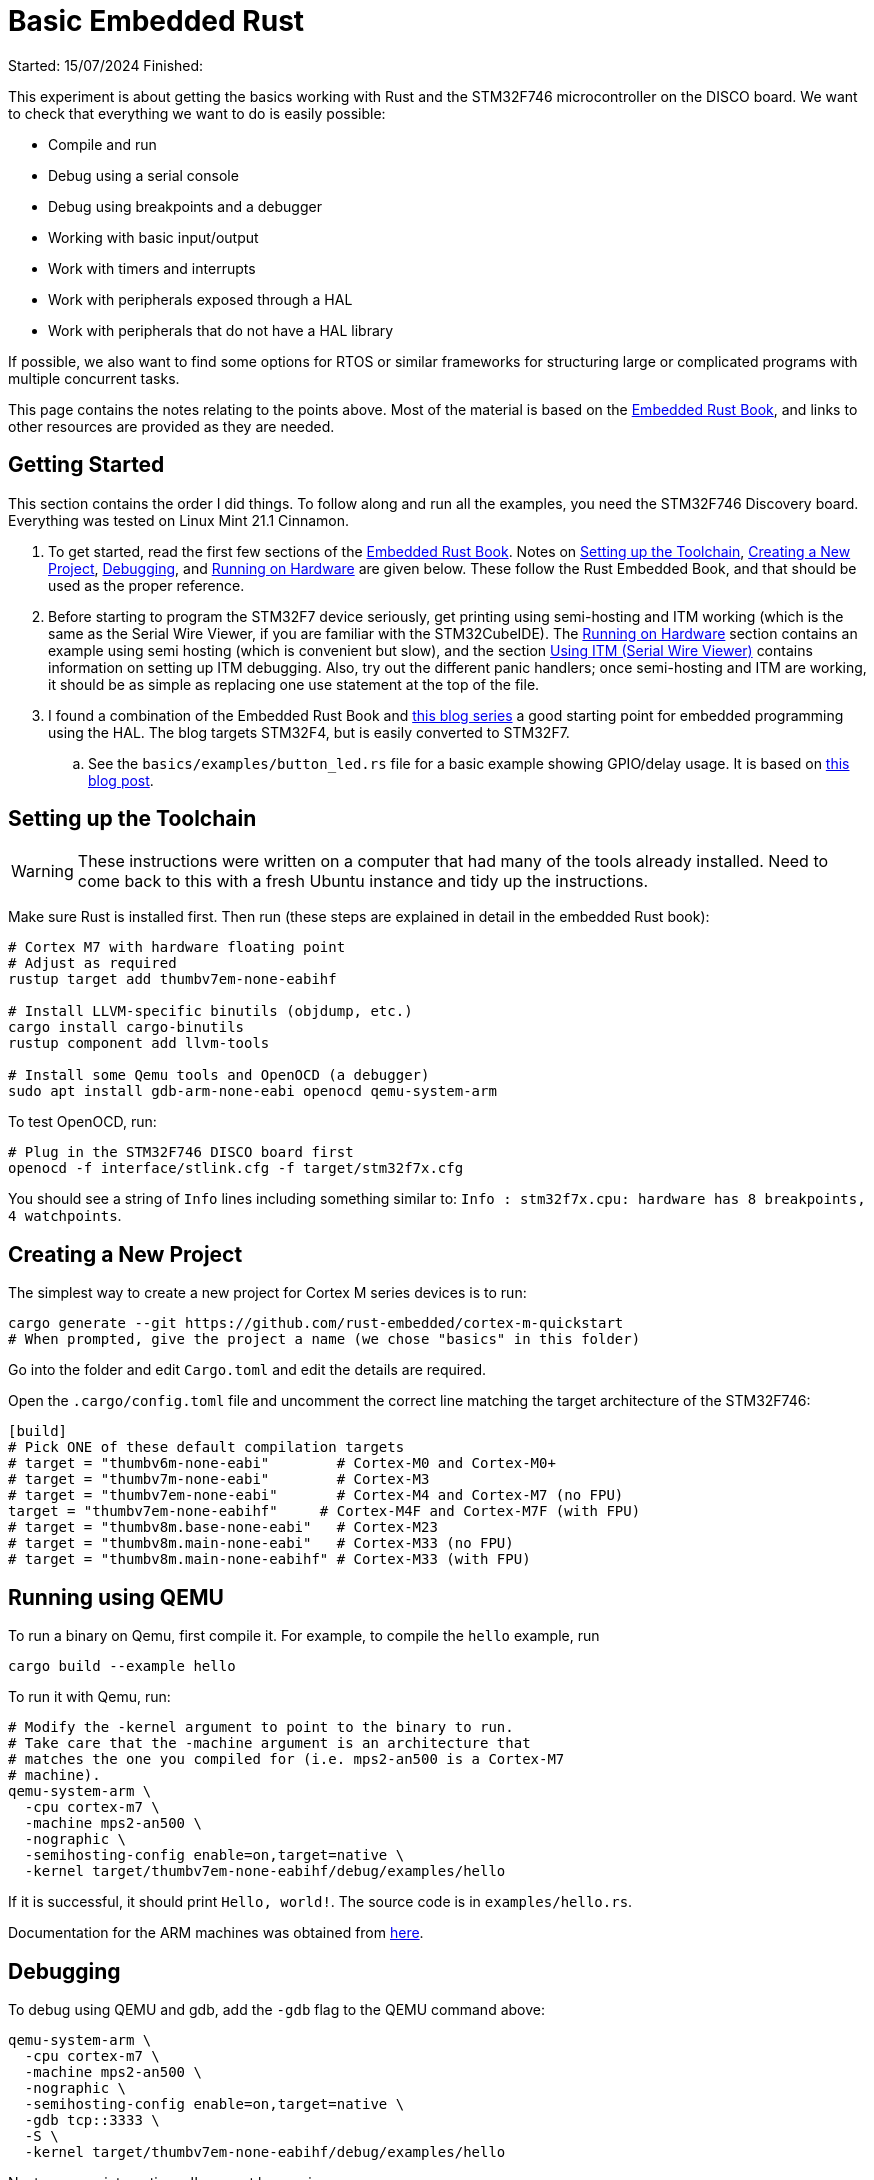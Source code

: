 = Basic Embedded Rust

Started: 15/07/2024
Finished: 

This experiment is about getting the basics working with Rust and the STM32F746 microcontroller on the DISCO board. We want to check that everything we want to do is easily possible:

* Compile and run
* Debug using a serial console
* Debug using breakpoints and a debugger
* Working with basic input/output
* Work with timers and interrupts
* Work with peripherals exposed through a HAL
* Work with peripherals that do not have a HAL library

If possible, we also want to find some options for RTOS or similar frameworks for structuring large or complicated programs with multiple concurrent tasks.

This page contains the notes relating to the points above. Most of the material is based on the https://docs.rust-embedded.org/book/[Embedded Rust Book], and links to other resources are provided as they are needed.

== Getting Started

This section contains the order I did things. To follow along and run all the examples, you need the STM32F746 Discovery board. Everything was tested on Linux Mint 21.1 Cinnamon.

. To get started, read the first few sections of the https://docs.rust-embedded.org/book/[Embedded Rust Book]. Notes on <<_setting_up_the_toolchain>>, <<_creating_a_new_project>>, <<_debugging>>, and <<_running_on_hardware>> are given below. These follow the Rust Embedded Book, and that should be used as the proper reference.
. Before starting to program the STM32F7 device seriously, get printing using semi-hosting and ITM working (which is the same as the Serial Wire Viewer, if you are familiar with the STM32CubeIDE). The <<_running_on_hardware>> section contains an example using semi hosting (which is convenient but slow), and the section <<_using_itm_serial_wire_viewer>> contains information on setting up ITM debugging. Also, try out the different panic handlers; once semi-hosting and ITM are working, it should be as simple as replacing one use statement at the top of the file.
. I found a combination of the Embedded Rust Book and https://dev.to/theembeddedrustacean/stm32f4-embedded-rust-at-the-hal-gpio-interrupts-e5[this blog series] a good starting point for embedded programming using the HAL. The blog targets STM32F4, but is easily converted to STM32F7.
.. See the `basics/examples/button_led.rs` file for a basic example showing GPIO/delay usage. It is based on https://blog.theembeddedrustacean.com/stm32f4-embedded-rust-at-the-hal-gpio-button-controlled-blinking[this blog post].

== Setting up the Toolchain

WARNING: These instructions were written on a computer that had many of the tools already installed. Need to come back to this with a fresh Ubuntu instance and tidy up the instructions.

Make sure Rust is installed first. Then run (these steps are explained in detail in the embedded Rust book):

[,bash]
----
# Cortex M7 with hardware floating point
# Adjust as required
rustup target add thumbv7em-none-eabihf

# Install LLVM-specific binutils (objdump, etc.)
cargo install cargo-binutils
rustup component add llvm-tools

# Install some Qemu tools and OpenOCD (a debugger)
sudo apt install gdb-arm-none-eabi openocd qemu-system-arm
----

To test OpenOCD, run:

[,bash]
----
# Plug in the STM32F746 DISCO board first
openocd -f interface/stlink.cfg -f target/stm32f7x.cfg
----

You should see a string of `Info` lines including something similar to: `Info : stm32f7x.cpu: hardware has 8 breakpoints, 4 watchpoints`. 

== Creating a New Project

The simplest way to create a new project for Cortex M series devices is to run:

[,bash]
----
cargo generate --git https://github.com/rust-embedded/cortex-m-quickstart
# When prompted, give the project a name (we chose "basics" in this folder)
----

Go into the folder and edit `Cargo.toml` and edit the details are required.

Open the `.cargo/config.toml` file and uncomment the correct line matching the target architecture of the STM32F746:

[,toml]
----
[build]
# Pick ONE of these default compilation targets
# target = "thumbv6m-none-eabi"        # Cortex-M0 and Cortex-M0+
# target = "thumbv7m-none-eabi"        # Cortex-M3
# target = "thumbv7em-none-eabi"       # Cortex-M4 and Cortex-M7 (no FPU)
target = "thumbv7em-none-eabihf"     # Cortex-M4F and Cortex-M7F (with FPU)
# target = "thumbv8m.base-none-eabi"   # Cortex-M23
# target = "thumbv8m.main-none-eabi"   # Cortex-M33 (no FPU)
# target = "thumbv8m.main-none-eabihf" # Cortex-M33 (with FPU)
----

== Running using QEMU

To run a binary on Qemu, first compile it. For example, to compile the `hello` example, run

[,bash]
----
cargo build --example hello
----

To run it with Qemu, run:

[,bash]
----
# Modify the -kernel argument to point to the binary to run.
# Take care that the -machine argument is an architecture that
# matches the one you compiled for (i.e. mps2-an500 is a Cortex-M7
# machine).
qemu-system-arm \
  -cpu cortex-m7 \
  -machine mps2-an500 \
  -nographic \
  -semihosting-config enable=on,target=native \
  -kernel target/thumbv7em-none-eabihf/debug/examples/hello
----

If it is successful, it should print `Hello, world!`. The source code is in `examples/hello.rs`.

Documentation for the ARM machines was obtained from https://www.qemu.org/docs/master/system/arm/mps2.html[here].

== Debugging

To debug using QEMU and gdb, add the `-gdb` flag to the QEMU command above:

[,bash]
----
qemu-system-arm \
  -cpu cortex-m7 \
  -machine mps2-an500 \
  -nographic \
  -semihosting-config enable=on,target=native \
  -gdb tcp::3333 \
  -S \
  -kernel target/thumbv7em-none-eabihf/debug/examples/hello
----

Next, open an interactive `gdb` prompt by running:

[,bash]
----
gdb-multiarch -q target/thumbv7em-none-eabihf/debug/examples/hello
----

Connect to the QEMU emulation and debug the program as follows:

[,bash]
----
# Connect to QEMU
target remote :3333

# Show the source for main
list main

# Add a breakpoint on a particular line of main
break 13

# Run the program to the breakpoint
continue

# Move through the program, skipping over subroutine calls
# (Use step to enter subroutines)
next
----

== Running on Hardware

Make sure the memory map is set up correctly for the DISCO board (`memory.x`):

[,linker]
----
MEMORY
{
  /* TODO: double check these values */
  FLASH (rx) : ORIGIN = 0x08000000, LENGTH = 1024K
  RAM (xrw)  : ORIGIN = 0x20000000, LENGTH = 320K
}
----

Compile the program after modifying the memory map:

NOTE: Before compiling the `examples/hello.rs` example, comment out this line: `debug::exit(debug::EXIT_SUCCESS);`.

[,bash]
----
cargo clean # to ensure the memory.x change is not missed
cargo build --example hello
----

Next, modify the `openocd.cfg` file (generated by the template) and change `stm32f3.cfg` to `stm32f7.cfg`, to match the DISCO board.

To test that everything is working, run:

[,bash]
----
openocd
----

from the root project folder (next to `Cargo.toml`). It should start listening for gdb on port 3333.

Start gdb in the same way as debugging using QEMU:

[,bash]
----
gdb-multiarch -q target/thumbv7em-none-eabihf/debug/examples/hello
----

Connect to the openocd process, flash the program, and run as follows:

[,bash]
----
# Connect to openocd
target remote :3333

# Flash the binary to the device
load

# Enable semihosting
monitor arm semihosting enable

# Add a new breakpoint
break main

# Run the program to the breakpoint
continue

# Move through the program, skipping over subroutine calls
# (Use step to enter subroutines)
next
----

A more advanced version of this script is generated as part of the template, in `openocd.gdb`. To use it, run `openocd` first, and then run gdb as follows:

[,bash]
----
gdb-multiarch -x openocd.gdb target/thumbv7em-none-eabihf/debug/examples/hello
----

== Using ITM (Serial Wire Viewer)

ARM devices support a one-wire serial debug port via the SWO pin. An example is contained in the `examples/itm.rs` file.

To set up `openocd.gdb` to use ITM, ensure the following two lines are present:

[,bash]
----
# Ensure that the clock frequency here matches the
# system clock frequency configured in Rust
monitor tpiu config internal itm.txt uart off 80000000
monitor itm port 0 on
----

A minimal rust program to print to ITM is shown below:

[,rust]
----
#![no_std]
#![no_main]
use panic_halt as _;
use cortex_m::iprintln;
use cortex_m_rt::entry;
use stm32f7xx_hal as hal;
use stm32f7xx_hal::prelude::*;

#[entry]
fn main() -> ! {
    if let Some(dp) = hal::pac::Peripherals::take() {
        let rcc = dp.RCC.constrain();
	// Set the system clock frequency as below
	rcc.cfgr.sysclk(80_000_000.Hz()).freeze();
    }
    if let Some(mut cp) = cortex_m::peripheral::Peripherals::take() {
	let stim = &mut cp.ITM.stim[0];
	iprintln!(stim, "Hello World ITM!");
    }
    loop {}
}
----

Run the program by starting `openocd` (from the root crate directory) and then running `cargo run` (make sure cargo run is set up to run `gdb-multiarch -x openocd.gdb` first). After running the example (type `continue` in gdb), a file called `itm.txt` will be created, where ITM messages will be dumped. You can 

To read it, install `itmdump` using `cargo install itm`. Then run `itmdump -f itm.txt` to view the messages.

If the file is not present, check the `openocd.gdb` configuration is correct. If the file is present but empty, looks corrupt, or fails to parse using `itmdump`, double check that the clock frequency of the microcontroller matches the lines in `openocd.gdb`.

NOTE: You can use ITM and semi-hosting at the same time. You can also print panic messages over ITM using `use panic_itm as _`.

== Inspecting Compiled Code

This is a list of useful tips for looking at compiled code using cargo binutils.

To view the headers of the compiled executable for the project `basics`, run

[,bash]
----
# from the folder containing Cargo.toml
# Replace `basics` with project name
cargo readobj --bin basics -- --file-headers
----

Use `cargo size` to inspect the size of the sections in the executable, which reflects the size of the object that will be loaded onto the device:

[,bash]
----
# Replace `basics` with project name
cargo size --bin basics --release -- -A
----

To disassemble the binary, run:

[,bash]
----
# Replace `basics` with your project name
cargo objdump --bin basics --release -- --disassemble --no-show-raw-insn --print-imm-hex
----

== General Rust Notes

This section contains a set of miscellaneous notes relating to Rust code/projects that may be helpful.

=== Dependency version issues

Dependencies are declared in `Cargo.toml` with version numbers, but problems can arise when you declare a crate dependency, and so does one of the other crates you are using. This can produce compilation issues due to mismatched types or traits, and can be hard to debug

For example, suppose the `stm32f7xx-hal` crate v0.7 is used, and so is the `cortex-m` crate v0.6.0. This produces an inconsistency, because the `stm32f7xx-hal` crate uses `cortex-m` v0.7.7 internally. This produces the error `the trait Nr is not implemented for `stm32f7xx_hal::interrupt``, on the following code:

[,rust]
----
unsafe {
    cortex_m::peripheral::NVIC::unmask(Interrupt::TIM2);
}
----

NOTE: This specific problem is documented https://dev.to/theembeddedrustacean/stm32f4-embedded-rust-at-the-hal-gpio-interrupts-e5[here]. 

To fix the problem, ensure that crate version are consistent. You can use `cargo tree` to view the crate versions used in your project. The issue can arise if you copy and pasted code into your `Cargo.toml` from old source (with out-of-date crate versions), or you have updated one crate without updating others.

You can also avoid the problem by using the version of the crate exposed by your other dependency, and not declaring it as a dependency yourself. For example, you can access `cortex-m` through the `stm32f7xx-hal` crate.

When I had this problem, I fixed it by changing `stm32f7xx-hal` to v0.8.0, and changing `cortex-m` to v0.7.7 (both the latest versions).
